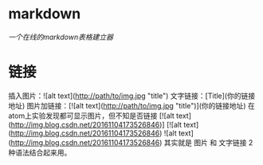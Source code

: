 * markdown
[[~/note/ubuntu/代码建表][一个在线的markdown表格建立器]]
* 链接
插入图片：![alt text](http://path/to/img.jpg "title")
文字链接：[Title](你的链接地址)
图片加链接：[![alt text](http://path/to/img.jpg "title")](你的链接地址)
  在atom上实验发现都可显示图片，但不知是否链接
  [![alt text](http://img.blog.csdn.net/20161104173526846)]
  [![alt text](http://img.blog.csdn.net/20161104173526846)
  ![alt text](http://img.blog.csdn.net/20161104173526846)
其实就是 图片 和 文字链接 2种语法结合起来用。
